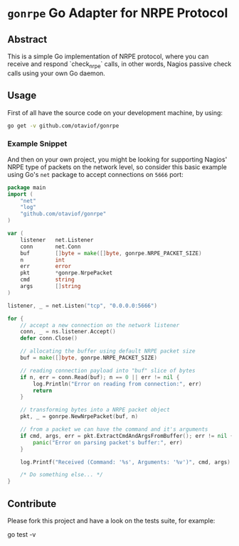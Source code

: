 * =gonrpe= Go Adapter for NRPE Protocol
** Abstract
This is a simple Go implementation of NRPE protocol, where you can receive and
respond `check_nrpe` calls, in other words, Nagios passive check calls using your
own Go daemon.

** Usage
First of all have the source code on your development machine, by using:

#+BEGIN_SRC sh
go get -v github.com/otaviof/gonrpe
#+END_SRC

*** Example Snippet
And then on your own project, you might be looking for supporting Nagios' NRPE
type of packets on the network level, so consider this basic example using Go's
=net= package to accept connections on =5666= port:

#+BEGIN_SRC go
package main
import (
    "net"
    "log"
    "github.com/otaviof/gonrpe"
)

var (
    listener   net.Listener
    conn       net.Conn
    buf        []byte = make([]byte, gonrpe.NRPE_PACKET_SIZE)
    n          int
    err        error
    pkt        *gonrpe.NrpePacket
    cmd        string
    args       []string
)

listener, _ = net.Listen("tcp", "0.0.0.0:5666")

for {
    // accept a new connection on the network listener
    conn, _ = ns.listener.Accept()
    defer conn.Close()

    // allocating the buffer using default NRPE packet size
    buf = make([]byte, gonrpe.NRPE_PACKET_SIZE)

    // reading connection payload into "buf" slice of bytes
    if n, err = conn.Read(buf); n == 0 || err != nil {
        log.Println("Error on reading from connection:", err)
        return
    }

    // transforming bytes into a NRPE packet object
    pkt, _ = gonrpe.NewNrpePacket(buf, n)

    // from a packet we can have the command and it's arguments
    if cmd, args, err = pkt.ExtractCmdAndArgsFromBuffer(); err != nil {
        panic("Error on parsing packet's buffer:", err)
    }

    log.Printf("Received (Command: '%s', Arguments: '%v')", cmd, args)

    /* Do something else... */
}
#+END_SRC

** Contribute
Please fork this project and have a look on the tests suite, for example:

#+BEGIN_EXAMPLE shell
go test -v
#+END_EXAMPLE
